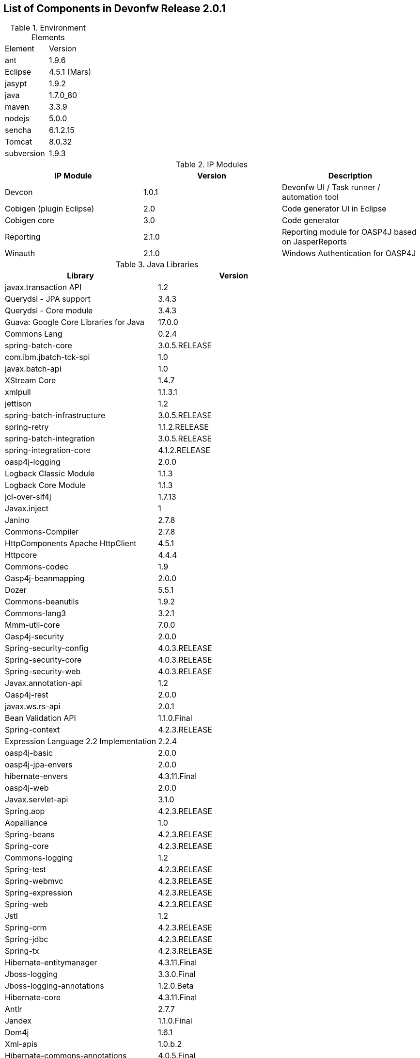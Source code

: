 
== List of Components in Devonfw Release 2.0.1

.Environment Elements
[width="500"]
|=======================
|Element      |Version        
|ant	       |1.9.6          
|Eclipse|4.5.1 (Mars)   
|jasypt |1.9.2
|java	|1.7.0_80
|maven	|3.3.9
|nodejs|5.0.0
|sencha|6.1.2.15
|Tomcat|8.0.32
|subversion|1.9.3
|=======================

.IP Modules
[options="header,footer"]
|=======================
|IP Module|Version        |Description
|Devcon	|1.0.1|Devonfw UI / Task runner / automation tool
|Cobigen (plugin Eclipse)|2.0|Code generator UI in Eclipse
|Cobigen core	|3.0	|Code generator 
|Reporting	|2.1.0	|Reporting module for OASP4J based on JasperReports
|Winauth	|2.1.0	|Windows Authentication for OASP4J
|=======================

.Java Libraries
[options="header,footer"]
|=======================
|Library|Version        
|javax.transaction API	|1.2
	|Querydsl - JPA support|	3.4.3
	|Querydsl - Core module	|3.4.3
	|Guava: Google Core Libraries for Java	|17.0.0
	|Commons Lang	|0.2.4
	|spring-batch-core	|3.0.5.RELEASE
	|com.ibm.jbatch-tck-spi	|1.0
	|javax.batch-api	|1.0
	|XStream Core	|1.4.7
	|xmlpull	|1.1.3.1
	|jettison	|1.2
	|spring-batch-infrastructure	|3.0.5.RELEASE
	|spring-retry	|1.1.2.RELEASE
	|spring-batch-integration	|3.0.5.RELEASE
	|spring-integration-core	|4.1.2.RELEASE
	|oasp4j-logging	|2.0.0
	|Logback Classic Module	|1.1.3
	|Logback Core Module	|1.1.3
	|jcl-over-slf4j	|1.7.13
	|Javax.inject	|1
	|Janino	|2.7.8
	|Commons-Compiler	|2.7.8
	|HttpComponents Apache HttpClient	|4.5.1
	|Httpcore	|4.4.4
	|Commons-codec	|1.9
	|Oasp4j-beanmapping	|2.0.0
	|Dozer	|5.5.1
	|Commons-beanutils	|1.9.2
	|Commons-lang3	|3.2.1
	|Mmm-util-core	|7.0.0
	|Oasp4j-security	|2.0.0
	|Spring-security-config	|4.0.3.RELEASE
	|Spring-security-core	|4.0.3.RELEASE
	|Spring-security-web	|4.0.3.RELEASE
	|Javax.annotation-api	|1.2
	|Oasp4j-rest	|2.0.0
	|javax.ws.rs-api	|2.0.1
	|Bean Validation API	|1.1.0.Final
	|Spring-context	|4.2.3.RELEASE
	|Expression Language 2.2 Implementation	|2.2.4
	|oasp4j-basic	|2.0.0
	|oasp4j-jpa-envers	|2.0.0
	|hibernate-envers	|4.3.11.Final
	|oasp4j-web	|2.0.0
	|Javax.servlet-api	|3.1.0
	|Spring.aop	|4.2.3.RELEASE
	|Aopalliance	|1.0
	|Spring-beans	|4.2.3.RELEASE
	|Spring-core	|4.2.3.RELEASE
	|Commons-logging	|1.2
	|Spring-test	|4.2.3.RELEASE
	|Spring-webmvc	|4.2.3.RELEASE
	|Spring-expression	|4.2.3.RELEASE
	|Spring-web	|4.2.3.RELEASE
	|Jstl	|1.2
	|Spring-orm	|4.2.3.RELEASE
	|Spring-jdbc	|4.2.3.RELEASE
	|Spring-tx	|4.2.3.RELEASE
	|Hibernate-entitymanager	|4.3.11.Final
	|Jboss-logging	|3.3.0.Final
	|Jboss-logging-annotations	|1.2.0.Beta
	|Hibernate-core	|4.3.11.Final
	|Antlr	|2.7.7
	|Jandex	|1.1.0.Final
	|Dom4j	|1.6.1
	|Xml-apis	|1.0.b.2
	|Hibernate-commons-annotations	|4.0.5.Final
	|Jboss-transaction-api	|1.2
	|Javassist	|3.18.1
	|H2	|1.4.190
	|Flyway-core	|3.2.1
	|hibernate-jpa-2.1-api	|1.0.0.Final
	|Cglib	|3.1
	|Asm	|4.2
	|Hibernate-validator	|5.2.2.Final
	|Classmate	|1.1.0
	|Cxf-rt-frontend-jaxws	|3.1.4
	|Xml-resolver	|1.2
	|Cxf-core	|3.1.4
	|Woodstox-core-asl	|4.4.1
	|Stax2-api	|3.1.4
	|Xmlschema-core	|2.2.1
	|Cxf-rt-bindings-soap	|3.1.4
	|Cxf-rt-wsdl	|3.1.4
	|Wsdl4j	|1.6.3
	|Cxf-rt-databinding-jaxb	|3.1.4
	|Jaxb-impl	|2.2.11
	|Jaxb-core	|2.2.11
	|Cxf-rt-bindings-xml	|3.1.4
	|Cxf-rt-frontend-simple	|3.1.4
	|Cxf-rt-ws-addr	|3.1.4
	|Cxf-rt-ws-policy	|3.1.4
	|Neethi	|3.0.3
	|Cxf-rt-frontend-jaxrs	|3.1.4
	|Cxf-rt-rs-service-description	|3.1.4
	|Cxf-rt-transports-http	|3.1.4
	|Jackson-jaxrs-json-provider	|2.4.2
	|Jackson-jaxrs-base	|2.4.2
	|Jackson-core	|2.6.3
	|Jackson-module-jaxb-annotations	|2.4.2
	|Spring-websocket	|4.2.3.RELEASE
	|Spring-messaging	|4.2.3.RELEASE
	|Spring-batch-test	|3.0.5.RELEASE
	|Commons-collections	|3.2..1
	|Commons-io	|2.4
	|Hamcrest-all	|1.3
	|Oasp4j-test	|2.0.0
	|Assertj-core	|2.0.0
	|Memoryfilesystem	|0.6.4
	|Mockito-core	|1.10.19
	|Objenesis	|2.1
	|Javax.el-api	|2.2.4
	|Spring-boot-starter-web	|1.3.0.RELEASE
	|Spring-boot-starter	|1.3.0.RELEASE
	|Spring-boot	|1.3.0.RELEASE
	|Spring-boot-autoconfigure	|1.3.0.RELEASE
	|Spring-boot-starter-logging	|1.3.0.RELEASE
	|Jul-to-slf4j	|1.7.13
	|Log4j-over-slf4j	|1.7.13
	|Snakeyaml	|1.16
	|Spring-boot-starter-tomcat	|1.3.0.RELEASE
	|Tomcat-embed-core	|8.0.28
	|Tomcat-embed-el	|8.0.28
	|Tomcat-embed-logging-juli	|8.0.28
	|Tomcat-embed-websocket	|8.0.28
	|Spring-boot-starter-validation	|1.3.0.RELEASE
	|Spring-boot-starter-jdbc	|1.3.0.RELEASE
	|Tomcat-jdbc	|8.0.28
	|Tomcat-juli	|8.0.28
	|Spring-boot-starter-actuator	|1.3.0.RELEASE
	|Spring-boot-actuator	|1.3.0.RELEASE
	|Spring-boot-starter-security	|1.3.0.RELEASE
	|Scala-library	|2.10.4
	|Spring-boot-starter-ws	|1.3.0.RELEASE
	|Spring-jms	|4.2.3.RELEASE
	|Spring-oxm	|4.2.3.RELEASE
	|Spring-ws-core	|2.2.3.RELEASE
	|Spring-xml	|2.2.3.RELEASE
	|Spring-ws-support	|2.2.3.RELEASE
	|Junit	|4.12
	|Hamcrest-core	|1.3
	|Slf4j-api	|1.7.13
		
	|jgit	|4.4.0.201605250940-rc1
	|jsch	|0.1.53
	|javaEWAH	|0.7.9
	|reflections	|0.9.10
	|javaassist	|3.19.0
	|annotations	|2.0.1
	|commons-cli	|1.2
	|commons-lang3	|3.4
	|commons-exec	|1.3
	|json-simple	|1.1.1
	|commons-io	|2.5
	|java-semver	|0.9.0
	|javax.activation	|1.0.2
	|axis	|1.4
	|commons-discovery	|0.2
	|commons-logging	|1.0.4
	|JAX-RPC	|1.1
	|javax.mail	|1.3.1
	|javax/xml/soap (SAAJ)	|1.2
	|httpclient	|4.3.6
	|httpcore	|4.3.3
	|commons-codec	|1.6
	|httpasyncclient	|4.0.2
	|httpmime	|4.3.6
		
	|jasperreports	|6.2.1
	|itext	|2.1.7.js5
	|poi	|3.14

|=======================